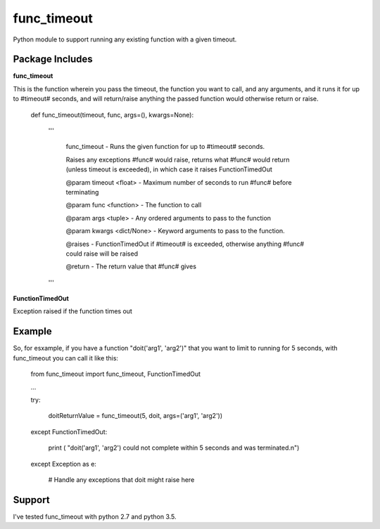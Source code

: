func_timeout
=============
Python module to support running any existing function with a given timeout.


Package Includes
----------------

**func_timeout**

This is the function wherein you pass the timeout, the function you want to call, and any arguments, and it runs it for up to #timeout# seconds, and will return/raise anything the passed function would otherwise return or raise.

	def func_timeout(timeout, func, args=(), kwargs=None):

		'''

			func_timeout - Runs the given function for up to #timeout# seconds.


			Raises any exceptions #func# would raise, returns what #func# would return (unless timeout is exceeded), in which case it raises FunctionTimedOut


			@param timeout <float> - Maximum number of seconds to run #func# before terminating

			@param func <function> - The function to call

			@param args    <tuple> - Any ordered arguments to pass to the function

			@param kwargs  <dict/None> - Keyword arguments to pass to the function.


			@raises - FunctionTimedOut if #timeout# is exceeded, otherwise anything #func# could raise will be raised


			@return - The return value that #func# gives

		'''

**FunctionTimedOut**

Exception raised if the function times out


Example
-------
So, for esxample, if you have a function "doit('arg1', 'arg2')" that you want to limit to running for 5 seconds, with func_timeout you can call it like this:


	from func_timeout import func_timeout, FunctionTimedOut


	...


	try:


		doitReturnValue = func_timeout(5, doit, args=('arg1', 'arg2'))


	except FunctionTimedOut:

		print ( "doit('arg1', 'arg2') could not complete within 5 seconds and was terminated.\n")

	except Exception as e:

		# Handle any exceptions that doit might raise here



Support
-------

I've tested func_timeout with python 2.7 and python 3.5.
